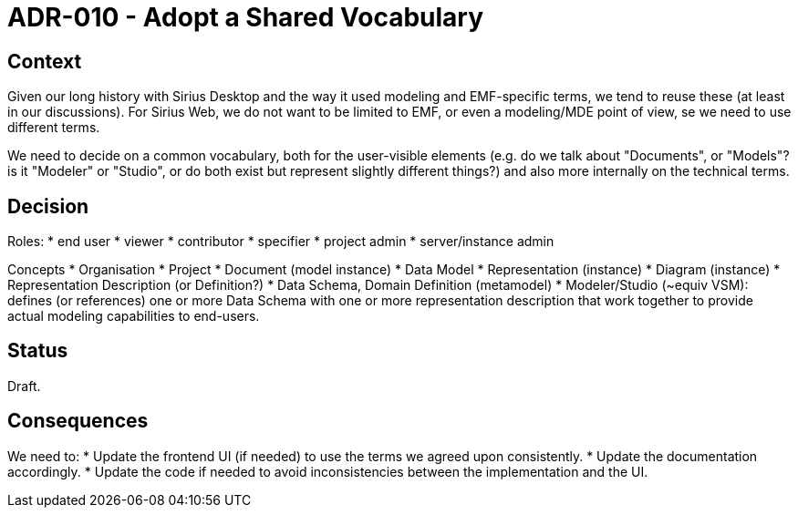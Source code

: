 = ADR-010 - Adopt a Shared Vocabulary

== Context

Given our long history with Sirius Desktop and the way it used modeling and EMF-specific terms, we tend to reuse these (at least in our discussions).
For Sirius Web, we do not want to be limited to EMF, or even a modeling/MDE point of view, se we need to use different terms.

We need to decide on a common vocabulary, both for the user-visible elements (e.g. do we talk about "Documents", or "Models"? is it "Modeler" or "Studio", or do both exist but represent slightly different things?) and also more internally on the technical terms.

== Decision

Roles:
* end user
    * viewer
    * contributor
* specifier
* project admin
* server/instance admin

Concepts
* Organisation
* Project
* Document (model instance)
    * Data Model
* Representation (instance)
    * Diagram (instance)
* Representation Description (or Definition?)
* Data Schema, Domain Definition (metamodel)
* Modeler/Studio (~equiv VSM): defines (or references) one or more Data Schema with one or more representation description that work together to provide actual modeling capabilities to end-users.

== Status

Draft.

== Consequences

We need to:
* Update the frontend UI (if needed) to use the terms we agreed upon consistently.
* Update the documentation accordingly.
* Update the code if needed to avoid inconsistencies between the implementation and the UI.
